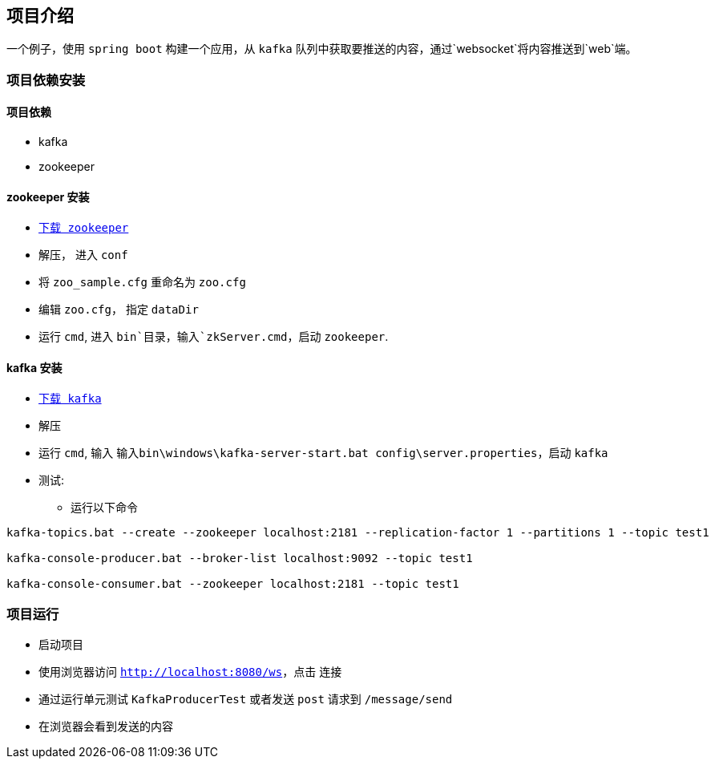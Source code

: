 == 项目介绍

一个例子，使用 `spring boot` 构建一个应用，从 `kafka` 队列中获取要推送的内容，通过`websocket`将内容推送到`web`端。

=== 项目依赖安装

==== 项目依赖

* kafka
* zookeeper

==== zookeeper 安装

* `http://zookeeper.apache.org/releases.html#download[下载 zookeeper]`
* 解压， 进入 `conf`
* 将 `zoo_sample.cfg` 重命名为 `zoo.cfg`
* 编辑 `zoo.cfg`， 指定 `dataDir`
* 运行 `cmd`, 进入 `bin`目录，输入`zkServer.cmd`，启动 `zookeeper`.

==== kafka 安装

* `https://kafka.apache.org/downloads[下载 kafka]`
* 解压
* 运行 `cmd`, 输入 `输入bin\windows\kafka-server-start.bat config\server.properties`，启动 `kafka`
* 测试:
** 运行以下命令
[source,shell]
----
kafka-topics.bat --create --zookeeper localhost:2181 --replication-factor 1 --partitions 1 --topic test1

kafka-console-producer.bat --broker-list localhost:9092 --topic test1

kafka-console-consumer.bat --zookeeper localhost:2181 --topic test1
----

=== 项目运行

* 启动项目
* 使用浏览器访问 `http://localhost:8080/ws`，点击 `连接`
* 通过运行单元测试 `KafkaProducerTest` 或者发送 `post` 请求到 `/message/send`
* 在浏览器会看到发送的内容